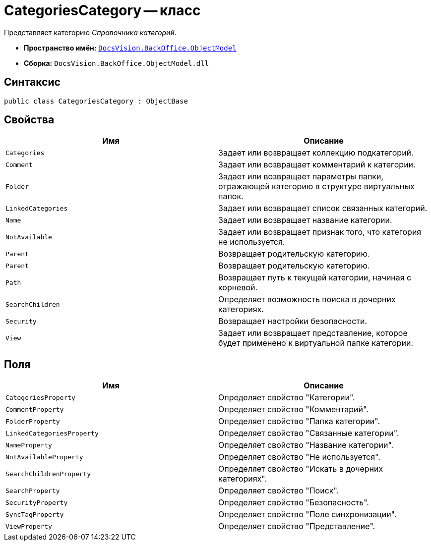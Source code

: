 = CategoriesCategory -- класс

Представляет категорию _Справочника категорий_.

* *Пространство имён:* `xref:api/DocsVision/Platform/ObjectModel/ObjectModel_NS.adoc[DocsVision.BackOffice.ObjectModel]`
* *Сборка:* `DocsVision.BackOffice.ObjectModel.dll`

== Синтаксис

[source,csharp]
----
public class CategoriesCategory : ObjectBase
----

== Свойства

[cols=",",options="header"]
|===
|Имя |Описание
|`Categories` |Задает или возвращает коллекцию подкатегорий.
|`Comment` |Задает или возвращает комментарий к категории.
|`Folder` |Задает или возвращает параметры папки, отражающей категорию в структуре виртуальных папок.
|`LinkedCategories` |Задает или возвращает список связанных категорий.
|`Name` |Задает или возвращает название категории.
|`NotAvailable` |Задает или возвращает признак того, что категория не используется.
|`Parent` |Возвращает родительскую категорию.
|`Parent` |Возвращает родительскую категорию.
|`Path` |Возвращает путь к текущей категории, начиная с корневой.
|`SearchChildren` |Определяет возможность поиска в дочерних категориях.
|`Security` |Возвращает настройки безопасности.
|`View` |Задает или возвращает представление, которое будет применено к виртуальной папке категории.
|===

== Поля

[cols=",",options="header"]
|===
|Имя |Описание
|`CategoriesProperty` |Определяет свойство "Категории".
|`CommentProperty` |Определяет свойство "Комментарий".
|`FolderProperty` |Определяет свойство "Папка категории".
|`LinkedCategoriesProperty` |Определяет свойство "Связанные категории".
|`NameProperty` |Определяет свойство "Название категории".
|`NotAvailableProperty` |Определяет свойство "Не используется".
|`SearchChildrenProperty` |Определяет свойство "Искать в дочерних категориях".
|`SearchProperty` |Определяет свойство "Поиск".
|`SecurityProperty` |Определяет свойство "Безопасность".
|`SyncTagProperty` |Определяет свойство "Поле синхронизации".
|`ViewProperty` |Определяет свойство "Представление".
|===
